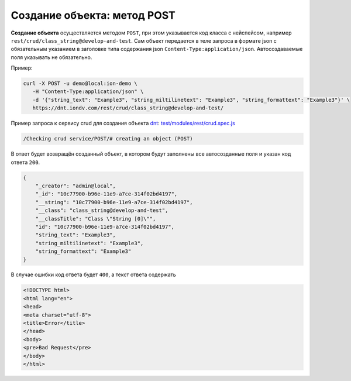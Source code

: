 Создание объекта: метод POST
============================

**Создание объекта** осуществляется методом ``POST``\ , при этом указывается код класса с нейспейсом,
например ``rest/crud/class_string@develop-and-test``. Сам объект передается в теле запроса в формате json с обязательным
указанием в заголовке типа содержания json ``Content-Type:application/json``. Автосоздаваемые поля указывать не обязательно.

Пример:

.. code-block:: bash

   curl -X POST -u demo@local:ion-demo \
      -H "Content-Type:application/json" \
      -d '{"string_text": "Example3", "string_miltilinetext": "Example3", "string_formattext": "Example3"}' \
      https://dnt.iondv.com/rest/crud/class_string@develop-and-test/

Пример запроса к сервису crud для создания объекта `dnt </4_modules/modules/rest/services/sevices_files/request/request_examples.rst>`_:
`test/modules/rest/crud.spec.js <https://github.com/iondv/develop-and-test/tree/master/test/modules/rest/crud.spec.js>`_

.. code-block:: text

    /Checking crud service/POST/# creating an object (POST)

В ответ будет возвращён созданный объект, в котором будут заполнены все автосозданные поля и указан код ответа ``200``.

.. code-block:: js

   {
       "_creator": "admin@local",
       "_id": "10c77900-b96e-11e9-a7ce-314f02bd4197",
       "__string": "10c77900-b96e-11e9-a7ce-314f02bd4197",
       "__class": "class_string@develop-and-test",
       "__classTitle": "Class \"String [0]\"",
       "id": "10c77900-b96e-11e9-a7ce-314f02bd4197",
       "string_text": "Example3",
       "string_miltilinetext": "Example3",
       "string_formattext": "Example3"
   }

В случае ошибки код ответа будет ``400``\ , а текст ответа содержать

.. code-block:: html

   <!DOCTYPE html>
   <html lang="en">
   <head>
   <meta charset="utf-8">
   <title>Error</title>
   </head>
   <body>
   <pre>Bad Request</pre>
   </body>
   </html>
